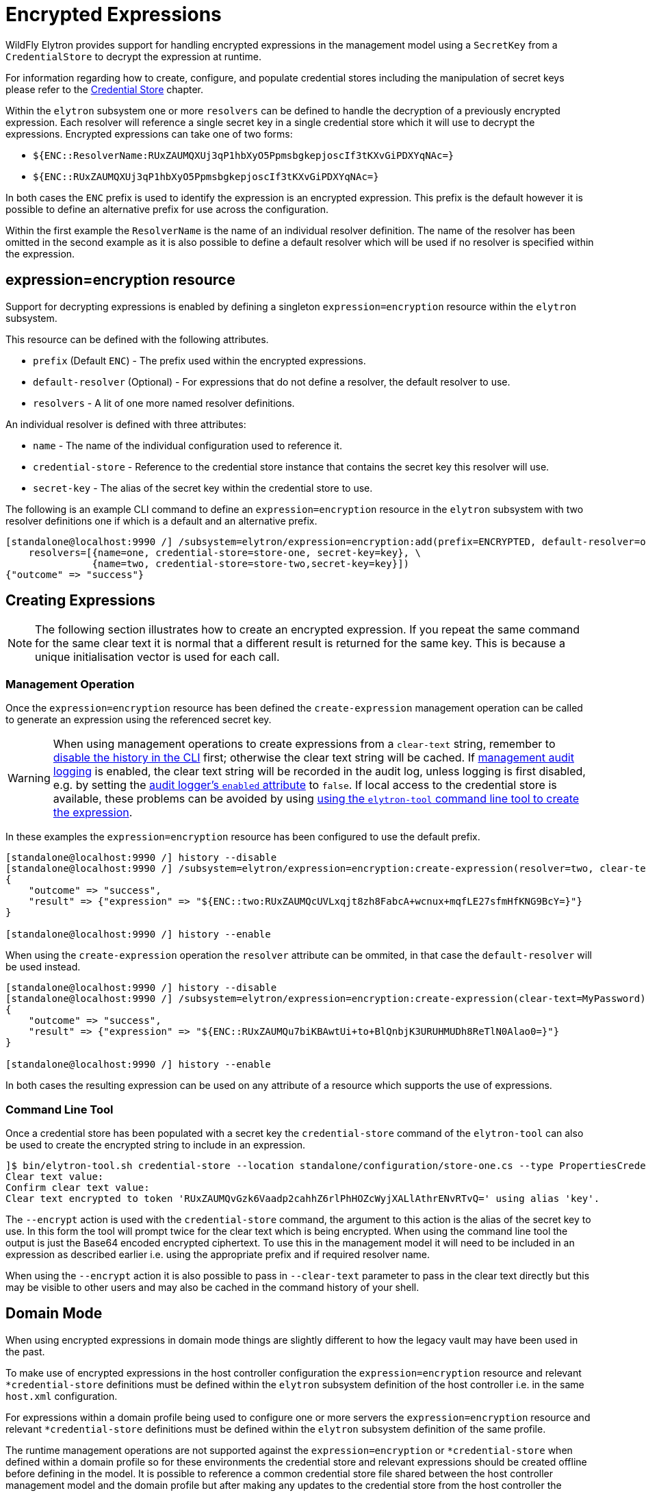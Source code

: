 [[EncryptedExpressions]]
= Encrypted Expressions

ifdef::env-github[]
:tip-caption: :bulb:
:note-caption: :information_source:
:important-caption: :heavy_exclamation_mark:
:caution-caption: :fire:
:warning-caption: :warning:
endif::[]

WildFly Elytron provides support for handling encrypted expressions in the management model using a `SecretKey` from a `CredentialStore` to decrypt the expression at runtime.

For information regarding how to create, configure, and populate credential stores including the manipulation of secret keys please refer to the <<CredentialStore, Credential Store>> chapter.

Within the `elytron` subsystem one or more `resolvers` can be defined to handle the decryption of a previously encrypted expression.  Each resolver will reference a single secret key in a
single credential store which it will use to decrypt the expressions.  Encrypted expressions can take one of two forms:

 * `${ENC::ResolverName:RUxZAUMQXUj3qP1hbXyO5PpmsbgkepjoscIf3tKXvGiPDXYqNAc=}`
 * `${ENC::RUxZAUMQXUj3qP1hbXyO5PpmsbgkepjoscIf3tKXvGiPDXYqNAc=}`

In both cases the `ENC` prefix is used to identify the expression is an encrypted expression.  This prefix is the default however it is possible to define an alternative prefix for use
across the configuration.

Within the first example the `ResolverName` is the name of an individual resolver definition.  The name of the resolver has been omitted in the second example as it is also possible
to define a default resolver which will be used if no resolver is specified within the expression.

== expression=encryption resource

Support for decrypting expressions is enabled by defining a singleton `expression=encryption` resource within the `elytron` subsystem.

This resource can be defined with the following attributes.

 * `prefix` (Default `ENC`) - The prefix used within the encrypted expressions.
 * `default-resolver` (Optional) - For expressions that do not define a resolver, the default resolver to use.
 * `resolvers` - A lit of one more named resolver definitions.

An individual resolver is defined with three attributes:

 * `name` - The name of the individual configuration used to reference it.
 * `credential-store` - Reference to the credential store instance that contains the secret key this resolver will use.
 * `secret-key` - The alias of the secret key within the credential store to use.

The following is an example CLI command to define an `expression=encryption` resource in the `elytron` subsystem with two resolver definitions one if which is a
default and an alternative prefix.

[source,options="nowrap"]
----
[standalone@localhost:9990 /] /subsystem=elytron/expression=encryption:add(prefix=ENCRYPTED, default-resolver=one, \
    resolvers=[{name=one, credential-store=store-one, secret-key=key}, \
               {name=two, credential-store=store-two,secret-key=key}])
{"outcome" => "success"}
----

== Creating Expressions

NOTE: The following section illustrates how to create an encrypted expression.  If you repeat the same command for the same clear text it is normal that a different
result is returned for the same key.  This is because a unique initialisation vector is used for each call.

=== Management Operation

Once the `expression=encryption` resource has been defined the `create-expression` management operation can be called to generate an expression using the referenced
secret key.

WARNING: When using management operations to create expressions from a `clear-text` string, remember to xref:Admin_Guide.adoc#command-history[disable the history in the CLI] first; otherwise the clear text string will be cached. If xref:Admin_Guide.adoc#Audit_logging[management audit logging] is enabled, the clear text string will be recorded in the audit log, unless logging is first disabled, e.g. by setting the xref:Admin_Guide.adoc#audit-logging-logger-configuration[audit logger's `enabled` attribute] to `false`. If local access to the credential store is available, these problems can be avoided by using <<encrypt-command-line-tool, using the `elytron-tool` command line tool to create the expression>>.

In these examples the `expression=encryption` resource has been configured to use the default prefix.

[source,options="nowrap"]
----
[standalone@localhost:9990 /] history --disable
[standalone@localhost:9990 /] /subsystem=elytron/expression=encryption:create-expression(resolver=two, clear-text=MyPassword)
{
    "outcome" => "success",
    "result" => {"expression" => "${ENC::two:RUxZAUMQcUVLxqjt8zh8FabcA+wcnux+mqfLE27sfmHfKNG9BcY=}"}
}

[standalone@localhost:9990 /] history --enable
----

When using the `create-expression` operation the `resolver` attribute can be ommited, in that case the `default-resolver` will be used instead.

[source,options="nowrap"]
----
[standalone@localhost:9990 /] history --disable
[standalone@localhost:9990 /] /subsystem=elytron/expression=encryption:create-expression(clear-text=MyPassword)
{
    "outcome" => "success",
    "result" => {"expression" => "${ENC::RUxZAUMQu7biKBAwtUi+to+BlQnbjK3URUHMUDh8ReTlN0Alao0=}"}
}

[standalone@localhost:9990 /] history --enable
----

In both cases the resulting expression can be used on any attribute of a resource which supports the use of expressions.

[[encrypt-command-line-tool]]
=== Command Line Tool

Once a credential store has been populated with a secret key the `credential-store` command of the `elytron-tool` can also be used to create the encrypted string to include in an expression.

[source,options="nowrap"]
----
]$ bin/elytron-tool.sh credential-store --location standalone/configuration/store-one.cs --type PropertiesCredentialStore --encrypt key
Clear text value:
Confirm clear text value:
Clear text encrypted to token 'RUxZAUMQvGzk6Vaadp2cahhZ6rlPhHOZcWyjXALlAthrENvRTvQ=' using alias 'key'.
----

The `--encrypt` action is used with the `credential-store` command, the argument to this action is the alias of the secret key to use.  In this form the tool will prompt
twice for the clear text which is being encrypted.  When using the command line tool the output is just the Base64 encoded encrypted ciphertext.  To use this in the management model
it will need to be included in an expression as described earlier i.e. using the appropriate prefix and if required resolver name.

When using the `--encrypt` action it is also possible to pass in `--clear-text` parameter to pass in the clear text directly but this may be visible to other users and may also
be cached in the command history of your shell. 

== Domain Mode

When using encrypted expressions in domain mode things are slightly different to how the legacy vault may have been used in the past.

To make use of encrypted expressions in the host controller configuration the `expression=encryption` resource and relevant `*credential-store` definitions must be defined 
within the `elytron` subsystem definition of the host controller i.e. in the same `host.xml` configuration.

For expressions within a domain profile being used to configure one or more servers the `expression=encryption` resource and relevant `*credential-store` definitions must be defined within the `elytron` subsystem 
definition of the same profile.

The runtime management operations are not supported against the `expression=encryption` or `*credential-store` when defined within a domain profile so for these environments the credential store and relevant
expressions should be created offline before defining in the model.  It is possible to reference a common credential store file shared between the host controller management model and the domain profile but after making
any updates to the credential store from the host controller the application server processes will need to be restarted to force them to reload the credential store.

